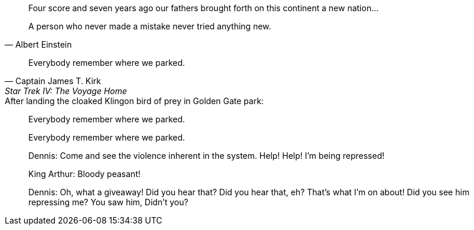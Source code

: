 // .basic
[quote]
Four score and seven years ago our fathers brought forth
on this continent a new nation...

// .with_attribution
[quote, Albert Einstein]
A person who never made a mistake never tried anything new.

// .with_attribution_and_citetitle
[quote, Captain James T. Kirk, Star Trek IV: The Voyage Home]
Everybody remember where we parked.

// .with_title
.After landing the cloaked Klingon bird of prey in Golden Gate park:
[quote]
Everybody remember where we parked.

// .with_id_and_role
[quote, id="parking", role="startrek"]
Everybody remember where we parked.

// .block
____
Dennis: Come and see the violence inherent in the system. Help! Help! I'm being repressed!

King Arthur: Bloody peasant!

Dennis: Oh, what a giveaway! Did you hear that? Did you hear that, eh? That's what I'm on about! Did you see him repressing me? You saw him, Didn't you?
____
